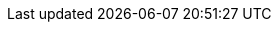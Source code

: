 // switch to experimental so we can show keyboard buttons
:experimental:
// Define unicode for Apple Command key.
:commandkey: &#8984;
// Some urls
:imagesdir: assets
:url-mp3: https://media.blubrry.com/tamingtheterminal/archive.org/download
